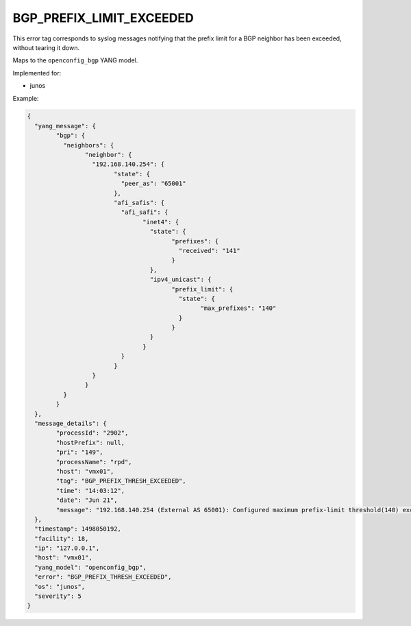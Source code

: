 =========================
BGP_PREFIX_LIMIT_EXCEEDED
=========================

This error tag corresponds to syslog messages notifying that the prefix limit for a BGP neighbor has been exceeded, without tearing it down.

Maps to the ``openconfig_bgp`` YANG model.

Implemented for:

- junos

Example:

.. code-block:: json

	{
	  "yang_message": {
		"bgp": {
		  "neighbors": {
			"neighbor": {
			  "192.168.140.254": {
				"state": {
				  "peer_as": "65001"
				},
				"afi_safis": {
				  "afi_safi": {
					"inet4": {
					  "state": {
						"prefixes": {
						  "received": "141"
						}
					  },
					  "ipv4_unicast": {
						"prefix_limit": {
						  "state": {
							"max_prefixes": "140"
						  }
						}
					  }
					}
				  }
				}
			  }
			}
		  }
		}
	  },
	  "message_details": {
		"processId": "2902",
		"hostPrefix": null,
		"pri": "149",
		"processName": "rpd",
		"host": "vmx01",
		"tag": "BGP_PREFIX_THRESH_EXCEEDED",
		"time": "14:03:12",
		"date": "Jun 21",
		"message": "192.168.140.254 (External AS 65001): Configured maximum prefix-limit threshold(140) exceeded for inet4-unicast nlri: 141 (instance master)"
	  },
	  "timestamp": 1498050192,
	  "facility": 18,
	  "ip": "127.0.0.1",
	  "host": "vmx01",
	  "yang_model": "openconfig_bgp",
	  "error": "BGP_PREFIX_THRESH_EXCEEDED",
	  "os": "junos",
	  "severity": 5
	}


